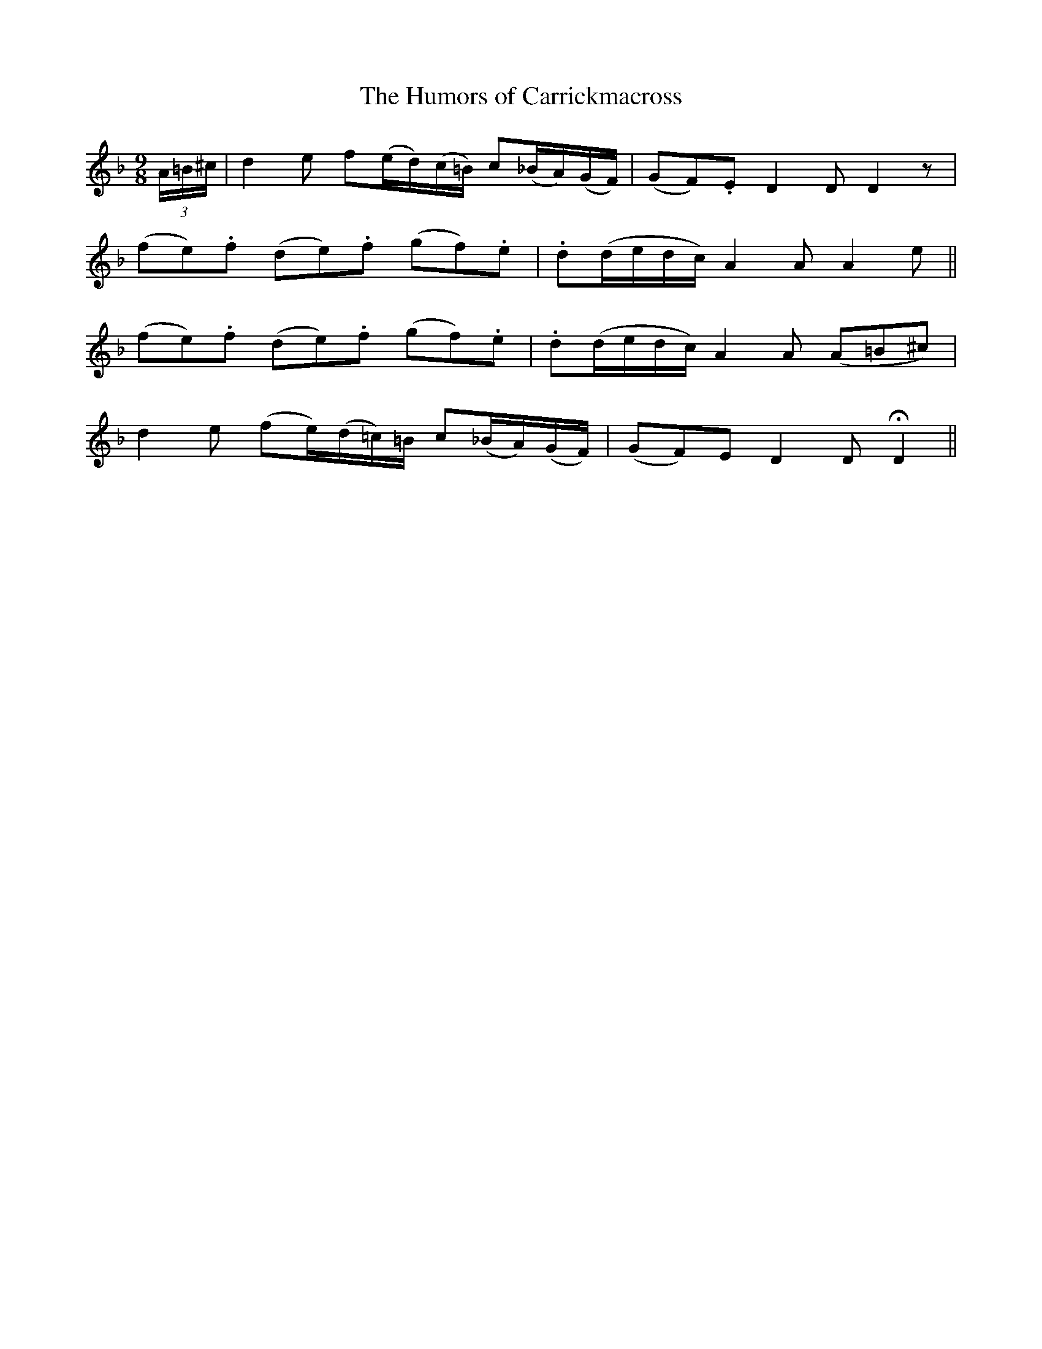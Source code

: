 X:142
T:The Humors of Carrickmacross
N:"Plaintive"
B:O'Neill's 142
M:9/8
L:1/8
K:Dm
(3A/=B/^c/|">"d2 e f(e/d/)(c/=B/) ">"c(_B/A/)(G/F/)|(GF).E D2 D D2 z|
(fe).f (de).f (gf).e|.d(d/e/d/c/) A2 A A2 e||
(fe).f (de).f (gf).e|.d(d/e/d/c/) A2 A (A=B^c)|
d2e (fe/)(d/=c/)=B/ c(_B/A/)(G/F/)|(GF)E D2 D HD2||
